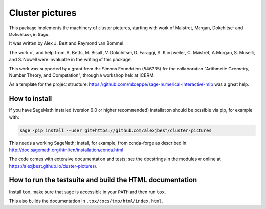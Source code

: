 =====================================================================================
Cluster pictures
=====================================================================================

.. image:: https://github.com/alexjbest/cluster-pictures/workflows/Build%20and%20test%20Python%20package/badge.svg
   :alt: [Build and test Python package]
   :target: https://github.com/alexjbest/cluster-pictures/actions/


.. intro

This package implements the machinery of cluster pictures, starting with work of Maistret, Morgan, Dokchitser and Dokchitser, in Sage.

It was written by Alex J. Best and Raymond van Bommel.

The work of, and help from, A. Betts, M. Bisatt, V. Dokchitser, O. Faraggi, S. Kunzweiler, C. Maistret, A.Morgan, S. Muselli, and S. Nowell were invaluable in the writing of this package.

This work was supported by a grant from the Simons Foundation (546235) for the collaboration "Arithmetic Geometry, Number Theory, and Computation", through a workshop held at ICERM. 

As a template for the project structure: https://github.com/mkoeppe/sage-numerical-interactive-mip was a great help.

How to install
==============

If you have SageMath installed (version 9.0 or higher recommended) installation should be possible via pip, for example with:

.. code-block:: shell-session

    sage -pip install --user git+https://github.com/alexjbest/cluster-pictures

This needs a working SageMath; install, for example, from conda-forge as
described in http://doc.sagemath.org/html/en/installation/conda.html

The code comes with extensive documentation and tests; see the
docstrings in the modules or online at https://alexjbest.github.io/cluster-pictures/.

How to run the testsuite and build the HTML documentation
=========================================================

Install ``tox``, make sure that ``sage`` is accessible in your ``PATH``
and then run ``tox``.

This also builds the documentation in ``.tox/docs/tmp/html/index.html``.
